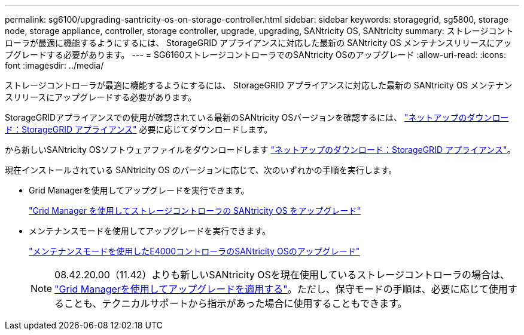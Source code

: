 ---
permalink: sg6100/upgrading-santricity-os-on-storage-controller.html 
sidebar: sidebar 
keywords: storagegrid, sg5800, storage node, storage appliance, controller, storage controller, upgrade, upgrading, SANtricity OS, SANtricity 
summary: ストレージコントローラが最適に機能するようにするには、 StorageGRID アプライアンスに対応した最新の SANtricity OS メンテナンスリリースにアップグレードする必要があります。 
---
= SG6160ストレージコントローラでのSANtricity OSのアップグレード
:allow-uri-read: 
:icons: font
:imagesdir: ../media/


[role="lead"]
ストレージコントローラが最適に機能するようにするには、 StorageGRID アプライアンスに対応した最新の SANtricity OS メンテナンスリリースにアップグレードする必要があります。

StorageGRIDアプライアンスでの使用が確認されている最新のSANtricity OSバージョンを確認するには、 https://mysupport.netapp.com/site/products/all/details/storagegrid-appliance/downloads-tab["ネットアップのダウンロード：StorageGRID アプライアンス"] 必要に応じてダウンロードします。

から新しいSANtricity OSソフトウェアファイルをダウンロードします https://mysupport.netapp.com/site/products/all/details/storagegrid-appliance/downloads-tab["ネットアップのダウンロード：StorageGRID アプライアンス"^]。

現在インストールされている SANtricity OS のバージョンに応じて、次のいずれかの手順を実行します。

* Grid Managerを使用してアップグレードを実行できます。
+
link:upgrading-santricity-os-on-storage-controllers-using-grid-manager-sg5800.html["Grid Manager を使用してストレージコントローラの SANtricity OS をアップグレード"]

* メンテナンスモードを使用してアップグレードを実行できます。
+
link:upgrading-santricity-os-on-e4000-controller-using-maintenance-mode.html["メンテナンスモードを使用したE4000コントローラのSANtricity OSのアップグレード"]

+

NOTE: 08.42.20.00（11.42）よりも新しいSANtricity OSを現在使用しているストレージコントローラの場合は、 link:upgrading-santricity-os-on-storage-controllers-using-grid-manager-sg5800.html["Grid Managerを使用してアップグレードを適用する"]。ただし、保守モードの手順は、必要に応じて使用することも、テクニカルサポートから指示があった場合に使用することもできます。


